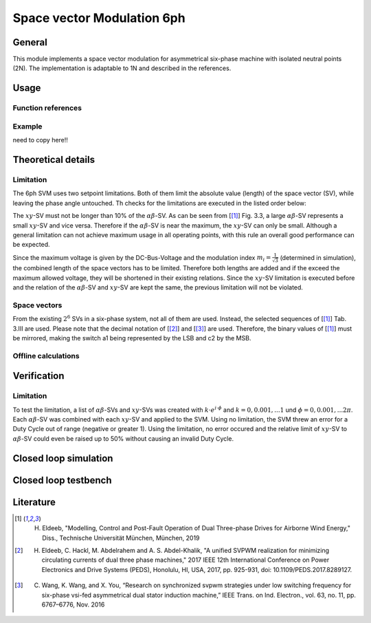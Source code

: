 .. _uz_svm_6ph:

===========================
Space vector Modulation 6ph
===========================

General
=======

This module implements a space vector modulation for asymmetrical six-phase machine with isolated neutral points (2N).
The implementation is adaptable to 1N and described in the references.

Usage
=====

Function references
-------------------

.. doxygenstruct:: uz_svm_asym_6ph_CSVPWM24_out
  :members:

.. doxygenfunction:: uz_Space_Vector_Modulation_asym_6ph_CSVPWM24_alphabeta

.. doxygenfunction:: uz_Space_Vector_Modulation_asym_6ph_CSVPWM24_dq

Example
-------

need to copy here!!

Theoretical details
===================

Limitation
----------

The 6ph SVM uses two setpoint limitations.
Both of them limit the absolute value (length) of the space vector (SV), while leaving the phase angle untouched.
Th checks for the limitations are executed in the listed order below:

The :math:`xy`-SV must not be longer than 10% of the :math:`\alpha\beta`-SV.
As can be seen from [[#Eldeeb_diss]_] Fig. 3.3, a large :math:`\alpha\beta`-SV represents a small :math:`xy`-SV and vice versa.
Therefore if the :math:`\alpha\beta`-SV is near the maximum, the :math:`xy`-SV can only be small.
Although a general limitation can not achieve maximum usage in all operating points, with this rule an overall good performance can be expected.

Since the maximum voltage is given by the DC-Bus-Voltage and the modulation index :math:`m_i=\frac{1}{\sqrt{3}}` (determined in simulation), the combined length of the space vectors has to be limited.
Therefore both lengths are added and if the exceed the maximum allowed voltage, they will be shortened in their existing relations.
Since the :math:`xy`-SV limitation is executed before and the relation of the :math:`\alpha\beta`-SV and :math:`xy`-SV are kept the same, the previous limitation will not be violated.

Space vectors
-------------

From the existing :math:`2^6` SVs in a six-phase system, not all of them are used.
Instead, the selected sequences of [[#Eldeeb_diss]_] Tab. 3.III are used.
Please note that the decimal notation of [[#Eldeeb_paper]_] and [[#other_paper]_] are used.
Therefore, the binary values of [[#Eldeeb_diss]_] must be mirrored, making the switch a1 being represented by the LSB and c2 by the MSB.

.. csv-table:: Space vectors
   :file: sequences_6ph.csv
   :widths: 10 50
   :header-rows: 1


Offline calculations
--------------------

Verification
============

Limitation
----------

To test the limitation, a list of :math:`\alpha\beta`-SVs and :math:`xy`-SVs was created with :math:`k \cdot e^{i \cdot \phi}` and :math:`k=0, 0.001, ... 1` und :math:`\phi=0, 0.001, ... 2\pi`.
Each :math:`\alpha\beta`-SV was combined with each :math:`xy`-SV and applied to the SVM.
Using no limitation, the SVM threw an error for a Duty Cycle out of range (negative or greater 1).
Using the limitation, no error occured and the relative limit of :math:`xy`-SV to :math:`\alpha\beta`-SV could even be raised up to 50% without causing an invalid Duty Cycle.

Closed loop simulation
======================

Closed loop testbench
=====================

.. code-block:: c
  :caption: Changes in ``isr.c`` (R5)

  // declarations
  #include "../uz/uz_Space_Vector_Modulation_6ph/uz_Space_Vector_Modulation_6ph.h"
  uz_6ph_dq_t u_ref_6ph = {0};
  uz_3ph_dq_t u_ref_3ph = {0};
  uz_3ph_dq_t cc_setpoint = {0};
  struct uz_svm_asym_6ph_CSVPWM24_out svm_out = {0};
  ...
  // in isr
  if (current_state==control_state)
  {
    // example current control
    u_ref_3ph = uz_CurrentControl_sample(Global_Data.objects.CC_dq_instance, cc_setpoint, Global_Data.av.actual_3ph_dq, Global_Data.av.v_dc1, Global_Data.av.omega_elec);
    u_ref_6ph.d = u_ref_3ph.d;
    u_ref_6ph.q = u_ref_3ph.q;
  }

  // Modulation
  svm_out = uz_Space_Vector_Modulation_asym_6ph_CSVPWM24_dq(u_ref_6ph, Global_Data.av.theta_elec, Global_Data.av.v_dc1);
  // PWM phase shift
  uz_PWM_SS_2L_set_triangle_shift(Global_Data.objects.pwm_d1_pin_0_to_5, svm_out.shift_system1, svm_out.shift_system1, svm_out.shift_system1);
  uz_PWM_SS_2L_set_triangle_shift(Global_Data.objects.pwm_d1_pin_6_to_11, svm_out.shift_system2, svm_out.shift_system2, svm_out.shift_system2);
  // assign Duty Cycles
  uz_PWM_SS_2L_set_duty_cycle(Global_Data.objects.pwm_d1_pin_0_to_5, svm_out.Duty_Cycle.system1.DutyCycle_A, svm_out.Duty_Cycle.system1.DutyCycle_B, svm_out.Duty_Cycle.system1.DutyCycle_C);
  uz_PWM_SS_2L_set_duty_cycle(Global_Data.objects.pwm_d1_pin_6_to_11, svm_out.Duty_Cycle.system2.DutyCycle_A, svm_out.Duty_Cycle.system2.DutyCycle_B, svm_out.Duty_Cycle.system2.DutyCycle_C);


Literature
==========

.. [#Eldeeb_diss] H. Eldeeb, "Modelling, Control and Post-Fault Operation of Dual Three-phase Drives for Airborne Wind Energy," Diss., Technische Universität München, München, 2019
.. [#Eldeeb_paper] H. Eldeeb, C. Hackl, M. Abdelrahem and A. S. Abdel-Khalik, "A unified SVPWM realization for minimizing circulating currents of dual three phase machines," 2017 IEEE 12th International Conference on Power Electronics and Drive Systems (PEDS), Honolulu, HI, USA, 2017, pp. 925-931, doi: 10.1109/PEDS.2017.8289127.
.. [#other_paper] C. Wang, K. Wang, and X. You, “Research on synchronized svpwm strategies under low switching frequency for six-phase vsi-fed asymmetrical dual stator induction machine,” IEEE Trans. on Ind. Electron., vol. 63, no. 11, pp. 6767–6776, Nov. 2016